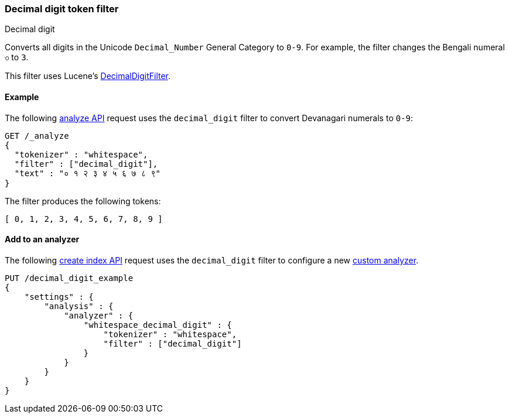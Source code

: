 [[analysis-decimal-digit-tokenfilter]]
=== Decimal digit token filter
++++
<titleabbrev>Decimal digit</titleabbrev>
++++

Converts all digits in the Unicode `Decimal_Number` General Category to `0-9`.
For example, the filter changes the Bengali numeral `৩` to `3`.

This filter uses Lucene's
https://lucene.apache.org/core/{lucene_version_path}/analyzers-common/org/apache/lucene/analysiscore/DecimalDigitFilter.html[DecimalDigitFilter].

[[analysis-decimal-digit-tokenfilter-analyze-ex]]
==== Example

The following <<indices-analyze,analyze API>> request uses the `decimal_digit`
filter to convert Devanagari numerals to `0-9`:

[source,console]
--------------------------------------------------
GET /_analyze
{
  "tokenizer" : "whitespace",
  "filter" : ["decimal_digit"],
  "text" : "० १ २ ३ ४ ५ ६ ७ ८ ९"
}
--------------------------------------------------

The filter produces the following tokens:

[source,text]
--------------------------------------------------
[ 0, 1, 2, 3, 4, 5, 6, 7, 8, 9 ]
--------------------------------------------------

/////////////////////
[source,console-result]
--------------------------------------------------
{
  "tokens" : [
    {
      "token" : "0",
      "start_offset" : 0,
      "end_offset" : 1,
      "type" : "word",
      "position" : 0
    },
    {
      "token" : "1",
      "start_offset" : 2,
      "end_offset" : 3,
      "type" : "word",
      "position" : 1
    },
    {
      "token" : "2",
      "start_offset" : 4,
      "end_offset" : 5,
      "type" : "word",
      "position" : 2
    },
    {
      "token" : "3",
      "start_offset" : 6,
      "end_offset" : 7,
      "type" : "word",
      "position" : 3
    },
    {
      "token" : "4",
      "start_offset" : 8,
      "end_offset" : 9,
      "type" : "word",
      "position" : 4
    },
    {
      "token" : "5",
      "start_offset" : 10,
      "end_offset" : 11,
      "type" : "word",
      "position" : 5
    },
    {
      "token" : "6",
      "start_offset" : 12,
      "end_offset" : 13,
      "type" : "word",
      "position" : 6
    },
    {
      "token" : "7",
      "start_offset" : 14,
      "end_offset" : 15,
      "type" : "word",
      "position" : 7
    },
    {
      "token" : "8",
      "start_offset" : 16,
      "end_offset" : 17,
      "type" : "word",
      "position" : 8
    },
    {
      "token" : "9",
      "start_offset" : 18,
      "end_offset" : 19,
      "type" : "word",
      "position" : 9
    }
  ]
}
--------------------------------------------------
/////////////////////

[[analysis-decimal-digit-tokenfilter-analyzer-ex]]
==== Add to an analyzer

The following <<indices-create-index,create index API>> request uses the
`decimal_digit` filter to configure a new 
<<analysis-custom-analyzer,custom analyzer>>.

[source,console]
--------------------------------------------------
PUT /decimal_digit_example
{
    "settings" : {
        "analysis" : {
            "analyzer" : {
                "whitespace_decimal_digit" : {
                    "tokenizer" : "whitespace",
                    "filter" : ["decimal_digit"]
                }
            }
        }
    }
}
--------------------------------------------------
